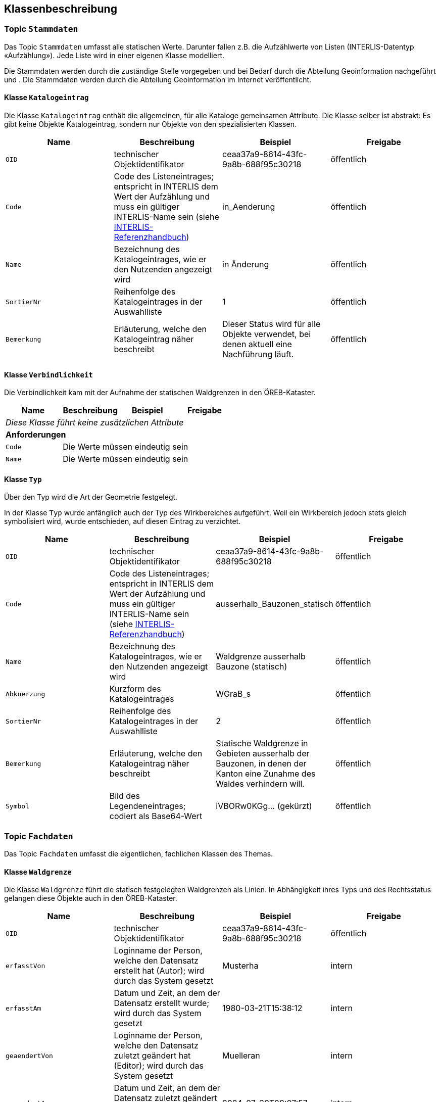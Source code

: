 == Klassenbeschreibung
=== Topic `+Stammdaten+`
Das Topic `+Stammdaten+` umfasst alle statischen Werte. Darunter fallen z.B. die Aufzählwerte von Listen (INTERLIS-Datentyp «Aufzählung»). Jede Liste wird in einer eigenen Klasse modelliert. +

Die Stammdaten werden durch die zuständige Stelle vorgegeben und bei Bedarf durch die Abteilung Geoinformation nachgeführt und . Die Stammdaten werden durch die Abteilung Geoinformation im Internet veröffentlicht.

==== Klasse `+Katalogeintrag+`
Die Klasse `+Katalogeintrag+` enthält die allgemeinen, für alle Kataloge gemeinsamen Attribute. Die Klasse selber ist abstrakt: Es gibt keine Objekte +Katalogeintrag+, sondern nur Objekte von den spezialisierten Klassen.

[cols=4*,options="header"]
|===
| Name | Beschreibung | Beispiel | Freigabe
m| OID
| technischer Objektidentifikator
| ceaa37a9-8614-43fc-9a8b-688f95c30218
| öffentlich
m| Code
| Code des Listeneintrages; entspricht in INTERLIS dem Wert der Aufzählung und muss ein gültiger INTERLIS-Name sein (siehe https://www.interlis.ch/dokumentation[INTERLIS-Referenzhandbuch])
| in_Aenderung
| öffentlich
m| Name
| Bezeichnung des Katalogeintrages, wie er den Nutzenden angezeigt wird
| in Änderung
| öffentlich
m| SortierNr
| Reihenfolge des Katalogeintrages in der Auswahlliste
| 1
| öffentlich
m| Bemerkung
| Erläuterung, welche den Katalogeintrag näher beschreibt
| Dieser Status wird für alle Objekte verwendet, bei denen aktuell eine Nachführung läuft.
| öffentlich
|===

==== Klasse `+Verbindlichkeit+`
Die Verbindlichkeit kam mit der Aufnahme der statischen Waldgrenzen in den ÖREB-Kataster.

[cols=4*,options="header"]
|===
| Name | Beschreibung | Beispiel | Freigabe
4+| _Diese Klasse führt keine zusätzlichen Attribute_
4+| *Anforderungen*
m|Code
3+| Die Werte müssen eindeutig sein
m|Name
3+| Die Werte müssen eindeutig sein
|===

==== Klasse `+Typ+`
Über den Typ wird die Art der Geometrie festgelegt.

In der Klasse `+Typ+` wurde anfänglich auch der Typ des Wirkbereiches aufgeführt. Weil ein Wirkbereich jedoch stets gleich symbolisiert wird, wurde entschieden, auf diesen Eintrag zu verzichtet.
[cols=4*,options="header"]
|===
| Name | Beschreibung | Beispiel | Freigabe
m| OID
| technischer Objektidentifikator
| ceaa37a9-8614-43fc-9a8b-688f95c30218
| öffentlich
m| Code
| Code des Listeneintrages; entspricht in INTERLIS dem Wert der Aufzählung und muss ein gültiger INTERLIS-Name sein (siehe https://www.interlis.ch/dokumentation[INTERLIS-Referenzhandbuch])
| ausserhalb_Bauzonen_statisch
| öffentlich
m| Name
| Bezeichnung des Katalogeintrages, wie er den Nutzenden angezeigt wird
| Waldgrenze ausserhalb Bauzone (statisch)
| öffentlich
m| Abkuerzung
| Kurzform des Katalogeintrages
| WGraB_s
| öffentlich
m| SortierNr
| Reihenfolge des Katalogeintrages in der Auswahlliste
| 2
| öffentlich
m| Bemerkung
| Erläuterung, welche den Katalogeintrag näher beschreibt
| Statische Waldgrenze in Gebieten ausserhalb der Bauzonen, in denen der Kanton eine Zunahme des Waldes verhindern will.
| öffentlich
m| Symbol
| Bild des Legendeneintrages; codiert als Base64-Wert
| iVBORw0KGg... (gekürzt)
| öffentlich
|===

=== Topic `+Fachdaten+`
Das Topic `+Fachdaten+` umfasst die eigentlichen, fachlichen Klassen des Themas.

==== Klasse `+Waldgrenze+`
Die Klasse `+Waldgrenze+` führt die statisch festgelegten Waldgrenzen als Linien. In Abhängigkeit ihres Typs und des Rechtsstatus gelangen diese Objekte auch in den ÖREB-Kataster.
[cols=4*,options="header"]
|===
| Name | Beschreibung | Beispiel | Freigabe
m| OID
| technischer Objektidentifikator
| ceaa37a9-8614-43fc-9a8b-688f95c30218
| öffentlich
m| erfasstVon
| Loginname der Person, welche den Datensatz erstellt hat (Autor); wird durch das System gesetzt
| Musterha
| intern
m| erfasstAm
| Datum und Zeit, an dem der Datensatz erstellt wurde; wird durch das System gesetzt
| 1980-03-21T15:38:12
| intern
m| geaendertVon
| Loginname der Person, welche den Datensatz zuletzt geändert hat (Editor); wird durch das System gesetzt
| Muelleran
| intern
m| geaendertAm
| Datum und Zeit, an dem der Datensatz zuletzt geändert wurde; wird durch das System gesetzt
| 2024-07-30T08:07:57
| intern
m| Waldabstand
| Distanz von Bauten und Anlagen zur statischen Waldgrenze in Meter. Im Normalfall 15.
| 15
| öffentlich
m| Nebenbautenabstand
| Distanz von Nebenbauten zur statischen Waldgrenze in Meter.
| 10
| öffentlich
m| Rodungsnummer
| Nummer, welche eine Rodung kennzeichnet; dies dann, falls die Waldgrenze aufgrund einer Rodung bestimmt wurde
| RO123
| öffentlich
m| Begruendungsverfahren
| OID des Verfahrens, in welchem die Waldgrenze begründet wurde.
| bc091361-7620-438e-9f9d-cd1e855ff456
| öffentlich
m| Aufhebungsverfahren
| OID des Verfahrens, in welchem die Waldgrenze aufgehoben wurde.
| 8dff0842-51c5-45a3-8e2d-96fca7b30fac
| öffentlich
m| Bemerkung
| öffentliche Bemerkung zum Objekt
| Das ist eine öffentliche Bemerkung
| öffentlich
4+| *Beziehungsattribute*
m| rTyp
| Fremdschlüssel zum Typ, welcher der Waldgrenze zugeordnet ist.
| e1a6fbe3-9598-4620-93f0-7ae8e5f89c68
| öffentlich
m| rVerbindlichkeit
| Fremdschlüssel zur Verbindlichkeit, welche der Waldgrenze zugeordnet ist.
| 8f191c7e-66e7-4052-a5df-8692c8bd0c63
| öffentlich
4+| *Geometrie*
m| Geometrie
| Geometrie der Waldgrenze als Linie
| (ohne Beispiel)
| öffentlich
|===

==== Klasse `+Wirkbereich+`
Wirkbereiche sind Flächen entlang von statischen Waldgrenzen, in denen ein Bauverbot gilt. Die Wirkbereiche wurden eingeführt, damit der ÖREB-Katasterauszug korrekte Resultate ausweist. Eine statische Waldgrenze kanpp ausserhalb eines Grundstückes wird nur über den Verschnitt mit dem Wirkbereich korrekt als Eigentumsbeschränkung erkannt, nicht aber mit der Liniengeometrie.
[cols=4*,options="header"]
|===
| Name | Beschreibung | Beispiel | Freigabe
m| OID
| technischer Objektidentifikator
| ceaa37a9-8614-43fc-9a8b-688f95c30218
| öffentlich
m| erfasstVon
| Loginname der Person, welche den Datensatz erstellt hat (Autor); wird durch das System gesetzt
| Musterha
| intern
m| erfasstAm
| Datum und Zeit, an dem der Datensatz erstellt wurde; wird durch das System gesetzt
| 1980-03-21T15:38:12
| intern
m| geaendertVon
| Loginname der Person, welche den Datensatz zuletzt geändert hat (Editor); wird durch das System gesetzt
| Muelleran
| intern
m| geaendertAm
| Datum und Zeit, an dem der Datensatz zuletzt geändert wurde; wird durch das System gesetzt
| 2024-07-30T08:07:57
| intern
m| Bemerkung
| Bemerkung zum Objekt
| Das ist eine Bemerkung
| öffentlich
4+| *Beziehungsattribute*
m| rWaldgrenze
| Fremdschlüssel zur Waldgrenze, welche dem Wirkbereich zugeordnet ist.
| 458183d2-554b-4f5a-b6b6-282285c925b9
| öffentlich
4+| *Geometrie*
m| Geometrie
| Geometrie des Wirkbereichs als Fläche
| (ohne Beispiel)
| öffentlich
|===

==== Klasse `+Stockgrenze+`
Objekte der Klasse `+Stockgrenze+` erden in der Regel durch einen Geometer im Feld eingemessen und als Liniengeometrie der zuständigen Stelle übermittelt. Im Anschluss werden aus den Strockgrenzen die Waldgrenzen abgeleitet. 
[cols=4*,options="header"]
|===
| Name | Beschreibung | Beispiel | Freigabe
m| OID
| technischer Objektidentifikator
| ceaa37a9-8614-43fc-9a8b-688f95c30218
| öffentlich
m| erfasstVon
| Loginname der Person, welche den Datensatz erstellt hat (Autor); wird durch das System gesetzt
| Musterha
| intern
m| erfasstAm
| Datum und Zeit, an dem der Datensatz erstellt wurde; wird durch das System gesetzt
| 1980-03-21T15:38:12
| intern
m| geaendertVon
| Loginname der Person, welche den Datensatz zuletzt geändert hat (Editor); wird durch das System gesetzt
| Muelleran
| intern
m| geaendertAm
| Datum und Zeit, an dem der Datensatz zuletzt geändert wurde; wird durch das System gesetzt
| 2024-07-30T08:07:57
| intern
m| Bemerkung
| Bemerkung zum Objekt
| Das ist eine Bemerkung
| öffentlich
4+| *Beziehungsattribute*
m| rWaldgrenze
| Fremdschlüssel zur Waldgrenze, welche der Stockgrenze zugeordnet ist.
| 458183d2-554b-4f5a-b6b6-282285c925b9
| öffentlich
4+| *Geometrie*
m| Geometrie
| Geometrie der Stockgrenze als Linie
| (ohne Beispiel)
| öffentlich
4+| *Datenqualität*
2+| *Regel* 2+| *Erläuterung*
2+| - Zu jeder Stockgrenze ist genau eine Waldgrenze zugeordnet
2+| Bei der Datenerfassen werden die Stockgrenzen häufig sehr früh erfasst. Die Digitalisierung der Waldgrenzen erfolgt zeitlich verzögert. Damit dies möglich wird, ist die Kardinalität der Rolle `rWaldgrenze` mit 0..1 deklariert. Gültig ist der Datensatz jedoch erst, wenn diese Regel erfüllt wird.
2+| - Einer Waldgrenze kann, muss aber nicht, maximal eine Stockgrenze zugeordnet sein.
2+| Es gibt Fälle, bei denen eine Waldgrenze festgelegt wird, ohne dass vorgängig eine Stockgrenze bestimmt wurde.
|===

ifdef::backend-pdf[]
<<<
endif::[]
